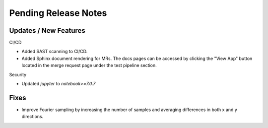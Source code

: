 Pending Release Notes
=====================

Updates / New Features
----------------------

CI/CD

* Added SAST scanning to CI/CD.

* Added Sphinx document rendering for MRs. The docs pages can be accessed by clicking the "View App"
  button located in the merge request page under the test pipeline section.

Security

* Updated `jupyter` to `notebook>=7.0.7`

Fixes
-----

* Improve Fourier sampling by increasing the number of samples and averaging differences in both x and y directions.
